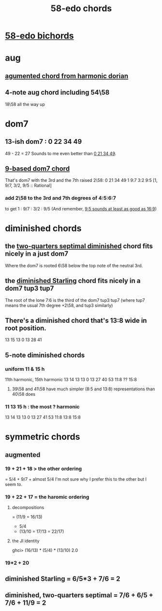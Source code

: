 :PROPERTIES:
:ID:       998b725f-56bd-4d64-93d6-4f9119dbcf10
:END:
#+title: 58-edo chords
* [[https://github.com/JeffreyBenjaminBrown/public_notes_with_github-navigable_links/blob/master/58_edo_bichords.org][58-edo bichords]]
* aug
** [[https://github.com/JeffreyBenjaminBrown/public_notes_with_github-navigable_links/blob/master/agumented_chord_from_harmonic_dorian.org][agumented chord from harmonic dorian]]
** 4-note aug chord including 54\58
:PROPERTIES:
:ID:       f5663e9e-0959-42df-8ca2-6290bad6c41b
:END:
   18\58 all the way up
* dom7
** 13-ish dom7 : 0 22 34 49
   49 - 22 = 27
   Sounds to me even better than [[https://github.com/JeffreyBenjaminBrown/public_notes_with_github-navigable_links/blob/master/58_edo_chords.org#9-based-dom7-chord][0 21 34 49]].
** [[https://github.com/JeffreyBenjaminBrown/public_notes_with_github-navigable_links/blob/master/9_based_dom7_chord.org][9-based dom7 chord]]
:PROPERTIES:
:ID:       8721ea2c-aa85-4fab-a755-1d5893228c36
:END:
   That's dom7 with the 3rd and the 7th raised 2\58:
   0  21   34   49
   1  9:7  3:2  9:5
   [1,  9/7,  3/2,  9/5 :: Rational]
*** add 2\58 to the 3rd and 7th degrees of 4:5:6:7
:PROPERTIES:
:ID:       eb2589d1-309e-4a17-96fe-a1f1c8be06c9
:END:
    to get 1 : 9/7 : 3/2 : 9/5
    (And remember, [[https://github.com/JeffreyBenjaminBrown/public_notes_with_github-navigable_links/blob/master/9_5_sounds_at_least_as_good_as_16_9.org][9:5 sounds at least as good as 16:9]])
* diminished chords
** the [[https://github.com/JeffreyBenjaminBrown/public_notes_with_github-navigable_links/blob/master/58_edo_chords.org#diminished-two-quarters-septimal--76--65--76--119--2][two-quarters septimal diminished]] chord fits nicely in a just dom7
   Where the dom7 is rooted 6\58 below
   the top note of the neutral 3rd.
** the [[https://github.com/JeffreyBenjaminBrown/public_notes_with_github-navigable_links/blob/master/58_edo_chords.org#diminished-starling--653--76--2][diminished Starling]] chord fits nicely in a dom7 tup3 tup7
   The root of the lone 7:6 is the third of the dom7 tup3 tup7
   (where tup7 means the usual 7th degree +2\58, and tup3 similarly)
** There's a diminished chord that's 13:8 wide in root position.
     13    15    13
   0    13    28    41
** 5-note diminished chords
*** uniform 11 & 15 h
    11th harmonic, 15th harmonic
      13    14    13    13
    0    13    27    40    53
	       11:8  ??    15:8
**** 39\58 and 41\58 have much simpler (8:5 and 13:8) representations than 40\58 does
*** 11 13 15 h : the most ? harmonic
      13    14    13    13
    0    13    27    41    53
	       11:8  13:8  15:8
* symmetric chords
** augmented
*** 19 + 21 + 18 > the other ordering
    = 5/4 + 9/7 + almost 5/4
    I'm not sure why I prefer this to the other but I seem to.
*** 19 + 22 + 17 = the haromic ordering
**** decompositions
     = (11/9 = 16/13)
     + 5/4
     + (13/10 = 17/13 = 22/17)
**** the JI identity
     ghci> (16/13) * (5/4) * (13/10)
     2.0
*** 19*2 + 20
** diminished Starling = 6/5*3 + 7/6 = 2
:PROPERTIES:
:ID:       fb41534d-1f92-4eb1-b20f-45a96ff21d36
:END:
** diminished, two-quarters septimal = 7/6 + 6/5 + 7/6 + 11/9 = 2
:PROPERTIES:
:ID:       532a43fe-68b9-4f74-a8c6-30bbff67a36c
:END:
